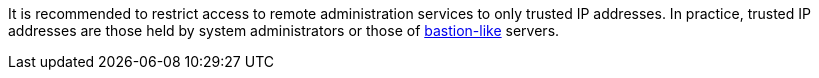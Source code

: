 It is recommended to restrict access to remote administration services to only
trusted IP addresses. In practice, trusted IP addresses are those held by system
administrators or those of https://aws.amazon.com/quickstart/architecture/linux-bastion/?nc1=h_ls[bastion-like] servers.
